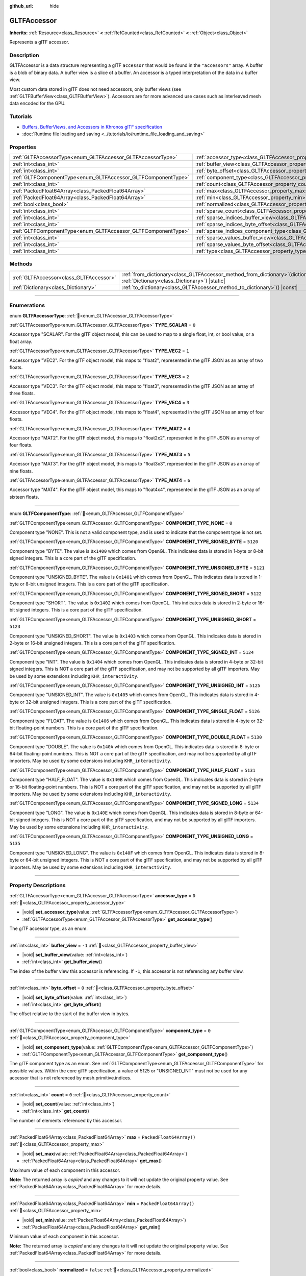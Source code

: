 :github_url: hide

.. DO NOT EDIT THIS FILE!!!
.. Generated automatically from Godot engine sources.
.. Generator: https://github.com/godotengine/godot/tree/master/doc/tools/make_rst.py.
.. XML source: https://github.com/godotengine/godot/tree/master/modules/gltf/doc_classes/GLTFAccessor.xml.

.. _class_GLTFAccessor:

GLTFAccessor
============

**Inherits:** :ref:`Resource<class_Resource>` **<** :ref:`RefCounted<class_RefCounted>` **<** :ref:`Object<class_Object>`

Represents a glTF accessor.

.. rst-class:: classref-introduction-group

Description
-----------

GLTFAccessor is a data structure representing a glTF ``accessor`` that would be found in the ``"accessors"`` array. A buffer is a blob of binary data. A buffer view is a slice of a buffer. An accessor is a typed interpretation of the data in a buffer view.

Most custom data stored in glTF does not need accessors, only buffer views (see :ref:`GLTFBufferView<class_GLTFBufferView>`). Accessors are for more advanced use cases such as interleaved mesh data encoded for the GPU.

.. rst-class:: classref-introduction-group

Tutorials
---------

- `Buffers, BufferViews, and Accessors in Khronos glTF specification <https://github.com/KhronosGroup/glTF-Tutorials/blob/master/gltfTutorial/gltfTutorial_005_BuffersBufferViewsAccessors.md>`__

- :doc:`Runtime file loading and saving <../tutorials/io/runtime_file_loading_and_saving>`

.. rst-class:: classref-reftable-group

Properties
----------

.. table::
   :widths: auto

   +---------------------------------------------------------------+-------------------------------------------------------------------------------------------------+--------------------------+
   | :ref:`GLTFAccessorType<enum_GLTFAccessor_GLTFAccessorType>`   | :ref:`accessor_type<class_GLTFAccessor_property_accessor_type>`                                 | ``0``                    |
   +---------------------------------------------------------------+-------------------------------------------------------------------------------------------------+--------------------------+
   | :ref:`int<class_int>`                                         | :ref:`buffer_view<class_GLTFAccessor_property_buffer_view>`                                     | ``-1``                   |
   +---------------------------------------------------------------+-------------------------------------------------------------------------------------------------+--------------------------+
   | :ref:`int<class_int>`                                         | :ref:`byte_offset<class_GLTFAccessor_property_byte_offset>`                                     | ``0``                    |
   +---------------------------------------------------------------+-------------------------------------------------------------------------------------------------+--------------------------+
   | :ref:`GLTFComponentType<enum_GLTFAccessor_GLTFComponentType>` | :ref:`component_type<class_GLTFAccessor_property_component_type>`                               | ``0``                    |
   +---------------------------------------------------------------+-------------------------------------------------------------------------------------------------+--------------------------+
   | :ref:`int<class_int>`                                         | :ref:`count<class_GLTFAccessor_property_count>`                                                 | ``0``                    |
   +---------------------------------------------------------------+-------------------------------------------------------------------------------------------------+--------------------------+
   | :ref:`PackedFloat64Array<class_PackedFloat64Array>`           | :ref:`max<class_GLTFAccessor_property_max>`                                                     | ``PackedFloat64Array()`` |
   +---------------------------------------------------------------+-------------------------------------------------------------------------------------------------+--------------------------+
   | :ref:`PackedFloat64Array<class_PackedFloat64Array>`           | :ref:`min<class_GLTFAccessor_property_min>`                                                     | ``PackedFloat64Array()`` |
   +---------------------------------------------------------------+-------------------------------------------------------------------------------------------------+--------------------------+
   | :ref:`bool<class_bool>`                                       | :ref:`normalized<class_GLTFAccessor_property_normalized>`                                       | ``false``                |
   +---------------------------------------------------------------+-------------------------------------------------------------------------------------------------+--------------------------+
   | :ref:`int<class_int>`                                         | :ref:`sparse_count<class_GLTFAccessor_property_sparse_count>`                                   | ``0``                    |
   +---------------------------------------------------------------+-------------------------------------------------------------------------------------------------+--------------------------+
   | :ref:`int<class_int>`                                         | :ref:`sparse_indices_buffer_view<class_GLTFAccessor_property_sparse_indices_buffer_view>`       | ``0``                    |
   +---------------------------------------------------------------+-------------------------------------------------------------------------------------------------+--------------------------+
   | :ref:`int<class_int>`                                         | :ref:`sparse_indices_byte_offset<class_GLTFAccessor_property_sparse_indices_byte_offset>`       | ``0``                    |
   +---------------------------------------------------------------+-------------------------------------------------------------------------------------------------+--------------------------+
   | :ref:`GLTFComponentType<enum_GLTFAccessor_GLTFComponentType>` | :ref:`sparse_indices_component_type<class_GLTFAccessor_property_sparse_indices_component_type>` | ``0``                    |
   +---------------------------------------------------------------+-------------------------------------------------------------------------------------------------+--------------------------+
   | :ref:`int<class_int>`                                         | :ref:`sparse_values_buffer_view<class_GLTFAccessor_property_sparse_values_buffer_view>`         | ``0``                    |
   +---------------------------------------------------------------+-------------------------------------------------------------------------------------------------+--------------------------+
   | :ref:`int<class_int>`                                         | :ref:`sparse_values_byte_offset<class_GLTFAccessor_property_sparse_values_byte_offset>`         | ``0``                    |
   +---------------------------------------------------------------+-------------------------------------------------------------------------------------------------+--------------------------+
   | :ref:`int<class_int>`                                         | :ref:`type<class_GLTFAccessor_property_type>`                                                   |                          |
   +---------------------------------------------------------------+-------------------------------------------------------------------------------------------------+--------------------------+

.. rst-class:: classref-reftable-group

Methods
-------

.. table::
   :widths: auto

   +-----------------------------------------+------------------------------------------------------------------------------------------------------------------------------------+
   | :ref:`GLTFAccessor<class_GLTFAccessor>` | :ref:`from_dictionary<class_GLTFAccessor_method_from_dictionary>`\ (\ dictionary\: :ref:`Dictionary<class_Dictionary>`\ ) |static| |
   +-----------------------------------------+------------------------------------------------------------------------------------------------------------------------------------+
   | :ref:`Dictionary<class_Dictionary>`     | :ref:`to_dictionary<class_GLTFAccessor_method_to_dictionary>`\ (\ ) |const|                                                        |
   +-----------------------------------------+------------------------------------------------------------------------------------------------------------------------------------+

.. rst-class:: classref-section-separator

----

.. rst-class:: classref-descriptions-group

Enumerations
------------

.. _enum_GLTFAccessor_GLTFAccessorType:

.. rst-class:: classref-enumeration

enum **GLTFAccessorType**: :ref:`🔗<enum_GLTFAccessor_GLTFAccessorType>`

.. _class_GLTFAccessor_constant_TYPE_SCALAR:

.. rst-class:: classref-enumeration-constant

:ref:`GLTFAccessorType<enum_GLTFAccessor_GLTFAccessorType>` **TYPE_SCALAR** = ``0``

Accessor type "SCALAR". For the glTF object model, this can be used to map to a single float, int, or bool value, or a float array.

.. _class_GLTFAccessor_constant_TYPE_VEC2:

.. rst-class:: classref-enumeration-constant

:ref:`GLTFAccessorType<enum_GLTFAccessor_GLTFAccessorType>` **TYPE_VEC2** = ``1``

Accessor type "VEC2". For the glTF object model, this maps to "float2", represented in the glTF JSON as an array of two floats.

.. _class_GLTFAccessor_constant_TYPE_VEC3:

.. rst-class:: classref-enumeration-constant

:ref:`GLTFAccessorType<enum_GLTFAccessor_GLTFAccessorType>` **TYPE_VEC3** = ``2``

Accessor type "VEC3". For the glTF object model, this maps to "float3", represented in the glTF JSON as an array of three floats.

.. _class_GLTFAccessor_constant_TYPE_VEC4:

.. rst-class:: classref-enumeration-constant

:ref:`GLTFAccessorType<enum_GLTFAccessor_GLTFAccessorType>` **TYPE_VEC4** = ``3``

Accessor type "VEC4". For the glTF object model, this maps to "float4", represented in the glTF JSON as an array of four floats.

.. _class_GLTFAccessor_constant_TYPE_MAT2:

.. rst-class:: classref-enumeration-constant

:ref:`GLTFAccessorType<enum_GLTFAccessor_GLTFAccessorType>` **TYPE_MAT2** = ``4``

Accessor type "MAT2". For the glTF object model, this maps to "float2x2", represented in the glTF JSON as an array of four floats.

.. _class_GLTFAccessor_constant_TYPE_MAT3:

.. rst-class:: classref-enumeration-constant

:ref:`GLTFAccessorType<enum_GLTFAccessor_GLTFAccessorType>` **TYPE_MAT3** = ``5``

Accessor type "MAT3". For the glTF object model, this maps to "float3x3", represented in the glTF JSON as an array of nine floats.

.. _class_GLTFAccessor_constant_TYPE_MAT4:

.. rst-class:: classref-enumeration-constant

:ref:`GLTFAccessorType<enum_GLTFAccessor_GLTFAccessorType>` **TYPE_MAT4** = ``6``

Accessor type "MAT4". For the glTF object model, this maps to "float4x4", represented in the glTF JSON as an array of sixteen floats.

.. rst-class:: classref-item-separator

----

.. _enum_GLTFAccessor_GLTFComponentType:

.. rst-class:: classref-enumeration

enum **GLTFComponentType**: :ref:`🔗<enum_GLTFAccessor_GLTFComponentType>`

.. _class_GLTFAccessor_constant_COMPONENT_TYPE_NONE:

.. rst-class:: classref-enumeration-constant

:ref:`GLTFComponentType<enum_GLTFAccessor_GLTFComponentType>` **COMPONENT_TYPE_NONE** = ``0``

Component type "NONE". This is not a valid component type, and is used to indicate that the component type is not set.

.. _class_GLTFAccessor_constant_COMPONENT_TYPE_SIGNED_BYTE:

.. rst-class:: classref-enumeration-constant

:ref:`GLTFComponentType<enum_GLTFAccessor_GLTFComponentType>` **COMPONENT_TYPE_SIGNED_BYTE** = ``5120``

Component type "BYTE". The value is ``0x1400`` which comes from OpenGL. This indicates data is stored in 1-byte or 8-bit signed integers. This is a core part of the glTF specification.

.. _class_GLTFAccessor_constant_COMPONENT_TYPE_UNSIGNED_BYTE:

.. rst-class:: classref-enumeration-constant

:ref:`GLTFComponentType<enum_GLTFAccessor_GLTFComponentType>` **COMPONENT_TYPE_UNSIGNED_BYTE** = ``5121``

Component type "UNSIGNED_BYTE". The value is ``0x1401`` which comes from OpenGL. This indicates data is stored in 1-byte or 8-bit unsigned integers. This is a core part of the glTF specification.

.. _class_GLTFAccessor_constant_COMPONENT_TYPE_SIGNED_SHORT:

.. rst-class:: classref-enumeration-constant

:ref:`GLTFComponentType<enum_GLTFAccessor_GLTFComponentType>` **COMPONENT_TYPE_SIGNED_SHORT** = ``5122``

Component type "SHORT". The value is ``0x1402`` which comes from OpenGL. This indicates data is stored in 2-byte or 16-bit signed integers. This is a core part of the glTF specification.

.. _class_GLTFAccessor_constant_COMPONENT_TYPE_UNSIGNED_SHORT:

.. rst-class:: classref-enumeration-constant

:ref:`GLTFComponentType<enum_GLTFAccessor_GLTFComponentType>` **COMPONENT_TYPE_UNSIGNED_SHORT** = ``5123``

Component type "UNSIGNED_SHORT". The value is ``0x1403`` which comes from OpenGL. This indicates data is stored in 2-byte or 16-bit unsigned integers. This is a core part of the glTF specification.

.. _class_GLTFAccessor_constant_COMPONENT_TYPE_SIGNED_INT:

.. rst-class:: classref-enumeration-constant

:ref:`GLTFComponentType<enum_GLTFAccessor_GLTFComponentType>` **COMPONENT_TYPE_SIGNED_INT** = ``5124``

Component type "INT". The value is ``0x1404`` which comes from OpenGL. This indicates data is stored in 4-byte or 32-bit signed integers. This is NOT a core part of the glTF specification, and may not be supported by all glTF importers. May be used by some extensions including ``KHR_interactivity``.

.. _class_GLTFAccessor_constant_COMPONENT_TYPE_UNSIGNED_INT:

.. rst-class:: classref-enumeration-constant

:ref:`GLTFComponentType<enum_GLTFAccessor_GLTFComponentType>` **COMPONENT_TYPE_UNSIGNED_INT** = ``5125``

Component type "UNSIGNED_INT". The value is ``0x1405`` which comes from OpenGL. This indicates data is stored in 4-byte or 32-bit unsigned integers. This is a core part of the glTF specification.

.. _class_GLTFAccessor_constant_COMPONENT_TYPE_SINGLE_FLOAT:

.. rst-class:: classref-enumeration-constant

:ref:`GLTFComponentType<enum_GLTFAccessor_GLTFComponentType>` **COMPONENT_TYPE_SINGLE_FLOAT** = ``5126``

Component type "FLOAT". The value is ``0x1406`` which comes from OpenGL. This indicates data is stored in 4-byte or 32-bit floating-point numbers. This is a core part of the glTF specification.

.. _class_GLTFAccessor_constant_COMPONENT_TYPE_DOUBLE_FLOAT:

.. rst-class:: classref-enumeration-constant

:ref:`GLTFComponentType<enum_GLTFAccessor_GLTFComponentType>` **COMPONENT_TYPE_DOUBLE_FLOAT** = ``5130``

Component type "DOUBLE". The value is ``0x140A`` which comes from OpenGL. This indicates data is stored in 8-byte or 64-bit floating-point numbers. This is NOT a core part of the glTF specification, and may not be supported by all glTF importers. May be used by some extensions including ``KHR_interactivity``.

.. _class_GLTFAccessor_constant_COMPONENT_TYPE_HALF_FLOAT:

.. rst-class:: classref-enumeration-constant

:ref:`GLTFComponentType<enum_GLTFAccessor_GLTFComponentType>` **COMPONENT_TYPE_HALF_FLOAT** = ``5131``

Component type "HALF_FLOAT". The value is ``0x140B`` which comes from OpenGL. This indicates data is stored in 2-byte or 16-bit floating-point numbers. This is NOT a core part of the glTF specification, and may not be supported by all glTF importers. May be used by some extensions including ``KHR_interactivity``.

.. _class_GLTFAccessor_constant_COMPONENT_TYPE_SIGNED_LONG:

.. rst-class:: classref-enumeration-constant

:ref:`GLTFComponentType<enum_GLTFAccessor_GLTFComponentType>` **COMPONENT_TYPE_SIGNED_LONG** = ``5134``

Component type "LONG". The value is ``0x140E`` which comes from OpenGL. This indicates data is stored in 8-byte or 64-bit signed integers. This is NOT a core part of the glTF specification, and may not be supported by all glTF importers. May be used by some extensions including ``KHR_interactivity``.

.. _class_GLTFAccessor_constant_COMPONENT_TYPE_UNSIGNED_LONG:

.. rst-class:: classref-enumeration-constant

:ref:`GLTFComponentType<enum_GLTFAccessor_GLTFComponentType>` **COMPONENT_TYPE_UNSIGNED_LONG** = ``5135``

Component type "UNSIGNED_LONG". The value is ``0x140F`` which comes from OpenGL. This indicates data is stored in 8-byte or 64-bit unsigned integers. This is NOT a core part of the glTF specification, and may not be supported by all glTF importers. May be used by some extensions including ``KHR_interactivity``.

.. rst-class:: classref-section-separator

----

.. rst-class:: classref-descriptions-group

Property Descriptions
---------------------

.. _class_GLTFAccessor_property_accessor_type:

.. rst-class:: classref-property

:ref:`GLTFAccessorType<enum_GLTFAccessor_GLTFAccessorType>` **accessor_type** = ``0`` :ref:`🔗<class_GLTFAccessor_property_accessor_type>`

.. rst-class:: classref-property-setget

- |void| **set_accessor_type**\ (\ value\: :ref:`GLTFAccessorType<enum_GLTFAccessor_GLTFAccessorType>`\ )
- :ref:`GLTFAccessorType<enum_GLTFAccessor_GLTFAccessorType>` **get_accessor_type**\ (\ )

The glTF accessor type, as an enum.

.. rst-class:: classref-item-separator

----

.. _class_GLTFAccessor_property_buffer_view:

.. rst-class:: classref-property

:ref:`int<class_int>` **buffer_view** = ``-1`` :ref:`🔗<class_GLTFAccessor_property_buffer_view>`

.. rst-class:: classref-property-setget

- |void| **set_buffer_view**\ (\ value\: :ref:`int<class_int>`\ )
- :ref:`int<class_int>` **get_buffer_view**\ (\ )

The index of the buffer view this accessor is referencing. If ``-1``, this accessor is not referencing any buffer view.

.. rst-class:: classref-item-separator

----

.. _class_GLTFAccessor_property_byte_offset:

.. rst-class:: classref-property

:ref:`int<class_int>` **byte_offset** = ``0`` :ref:`🔗<class_GLTFAccessor_property_byte_offset>`

.. rst-class:: classref-property-setget

- |void| **set_byte_offset**\ (\ value\: :ref:`int<class_int>`\ )
- :ref:`int<class_int>` **get_byte_offset**\ (\ )

The offset relative to the start of the buffer view in bytes.

.. rst-class:: classref-item-separator

----

.. _class_GLTFAccessor_property_component_type:

.. rst-class:: classref-property

:ref:`GLTFComponentType<enum_GLTFAccessor_GLTFComponentType>` **component_type** = ``0`` :ref:`🔗<class_GLTFAccessor_property_component_type>`

.. rst-class:: classref-property-setget

- |void| **set_component_type**\ (\ value\: :ref:`GLTFComponentType<enum_GLTFAccessor_GLTFComponentType>`\ )
- :ref:`GLTFComponentType<enum_GLTFAccessor_GLTFComponentType>` **get_component_type**\ (\ )

The glTF component type as an enum. See :ref:`GLTFComponentType<enum_GLTFAccessor_GLTFComponentType>` for possible values. Within the core glTF specification, a value of 5125 or "UNSIGNED_INT" must not be used for any accessor that is not referenced by mesh.primitive.indices.

.. rst-class:: classref-item-separator

----

.. _class_GLTFAccessor_property_count:

.. rst-class:: classref-property

:ref:`int<class_int>` **count** = ``0`` :ref:`🔗<class_GLTFAccessor_property_count>`

.. rst-class:: classref-property-setget

- |void| **set_count**\ (\ value\: :ref:`int<class_int>`\ )
- :ref:`int<class_int>` **get_count**\ (\ )

The number of elements referenced by this accessor.

.. rst-class:: classref-item-separator

----

.. _class_GLTFAccessor_property_max:

.. rst-class:: classref-property

:ref:`PackedFloat64Array<class_PackedFloat64Array>` **max** = ``PackedFloat64Array()`` :ref:`🔗<class_GLTFAccessor_property_max>`

.. rst-class:: classref-property-setget

- |void| **set_max**\ (\ value\: :ref:`PackedFloat64Array<class_PackedFloat64Array>`\ )
- :ref:`PackedFloat64Array<class_PackedFloat64Array>` **get_max**\ (\ )

Maximum value of each component in this accessor.

**Note:** The returned array is *copied* and any changes to it will not update the original property value. See :ref:`PackedFloat64Array<class_PackedFloat64Array>` for more details.

.. rst-class:: classref-item-separator

----

.. _class_GLTFAccessor_property_min:

.. rst-class:: classref-property

:ref:`PackedFloat64Array<class_PackedFloat64Array>` **min** = ``PackedFloat64Array()`` :ref:`🔗<class_GLTFAccessor_property_min>`

.. rst-class:: classref-property-setget

- |void| **set_min**\ (\ value\: :ref:`PackedFloat64Array<class_PackedFloat64Array>`\ )
- :ref:`PackedFloat64Array<class_PackedFloat64Array>` **get_min**\ (\ )

Minimum value of each component in this accessor.

**Note:** The returned array is *copied* and any changes to it will not update the original property value. See :ref:`PackedFloat64Array<class_PackedFloat64Array>` for more details.

.. rst-class:: classref-item-separator

----

.. _class_GLTFAccessor_property_normalized:

.. rst-class:: classref-property

:ref:`bool<class_bool>` **normalized** = ``false`` :ref:`🔗<class_GLTFAccessor_property_normalized>`

.. rst-class:: classref-property-setget

- |void| **set_normalized**\ (\ value\: :ref:`bool<class_bool>`\ )
- :ref:`bool<class_bool>` **get_normalized**\ (\ )

Specifies whether integer data values are normalized before usage.

.. rst-class:: classref-item-separator

----

.. _class_GLTFAccessor_property_sparse_count:

.. rst-class:: classref-property

:ref:`int<class_int>` **sparse_count** = ``0`` :ref:`🔗<class_GLTFAccessor_property_sparse_count>`

.. rst-class:: classref-property-setget

- |void| **set_sparse_count**\ (\ value\: :ref:`int<class_int>`\ )
- :ref:`int<class_int>` **get_sparse_count**\ (\ )

Number of deviating accessor values stored in the sparse array.

.. rst-class:: classref-item-separator

----

.. _class_GLTFAccessor_property_sparse_indices_buffer_view:

.. rst-class:: classref-property

:ref:`int<class_int>` **sparse_indices_buffer_view** = ``0`` :ref:`🔗<class_GLTFAccessor_property_sparse_indices_buffer_view>`

.. rst-class:: classref-property-setget

- |void| **set_sparse_indices_buffer_view**\ (\ value\: :ref:`int<class_int>`\ )
- :ref:`int<class_int>` **get_sparse_indices_buffer_view**\ (\ )

The index of the buffer view with sparse indices. The referenced buffer view MUST NOT have its target or byteStride properties defined. The buffer view and the optional byteOffset MUST be aligned to the componentType byte length.

.. rst-class:: classref-item-separator

----

.. _class_GLTFAccessor_property_sparse_indices_byte_offset:

.. rst-class:: classref-property

:ref:`int<class_int>` **sparse_indices_byte_offset** = ``0`` :ref:`🔗<class_GLTFAccessor_property_sparse_indices_byte_offset>`

.. rst-class:: classref-property-setget

- |void| **set_sparse_indices_byte_offset**\ (\ value\: :ref:`int<class_int>`\ )
- :ref:`int<class_int>` **get_sparse_indices_byte_offset**\ (\ )

The offset relative to the start of the buffer view in bytes.

.. rst-class:: classref-item-separator

----

.. _class_GLTFAccessor_property_sparse_indices_component_type:

.. rst-class:: classref-property

:ref:`GLTFComponentType<enum_GLTFAccessor_GLTFComponentType>` **sparse_indices_component_type** = ``0`` :ref:`🔗<class_GLTFAccessor_property_sparse_indices_component_type>`

.. rst-class:: classref-property-setget

- |void| **set_sparse_indices_component_type**\ (\ value\: :ref:`GLTFComponentType<enum_GLTFAccessor_GLTFComponentType>`\ )
- :ref:`GLTFComponentType<enum_GLTFAccessor_GLTFComponentType>` **get_sparse_indices_component_type**\ (\ )

The indices component data type as an enum. Possible values are 5121 for "UNSIGNED_BYTE", 5123 for "UNSIGNED_SHORT", and 5125 for "UNSIGNED_INT".

.. rst-class:: classref-item-separator

----

.. _class_GLTFAccessor_property_sparse_values_buffer_view:

.. rst-class:: classref-property

:ref:`int<class_int>` **sparse_values_buffer_view** = ``0`` :ref:`🔗<class_GLTFAccessor_property_sparse_values_buffer_view>`

.. rst-class:: classref-property-setget

- |void| **set_sparse_values_buffer_view**\ (\ value\: :ref:`int<class_int>`\ )
- :ref:`int<class_int>` **get_sparse_values_buffer_view**\ (\ )

The index of the bufferView with sparse values. The referenced buffer view MUST NOT have its target or byteStride properties defined.

.. rst-class:: classref-item-separator

----

.. _class_GLTFAccessor_property_sparse_values_byte_offset:

.. rst-class:: classref-property

:ref:`int<class_int>` **sparse_values_byte_offset** = ``0`` :ref:`🔗<class_GLTFAccessor_property_sparse_values_byte_offset>`

.. rst-class:: classref-property-setget

- |void| **set_sparse_values_byte_offset**\ (\ value\: :ref:`int<class_int>`\ )
- :ref:`int<class_int>` **get_sparse_values_byte_offset**\ (\ )

The offset relative to the start of the bufferView in bytes.

.. rst-class:: classref-item-separator

----

.. _class_GLTFAccessor_property_type:

.. rst-class:: classref-property

:ref:`int<class_int>` **type** :ref:`🔗<class_GLTFAccessor_property_type>`

.. rst-class:: classref-property-setget

- |void| **set_type**\ (\ value\: :ref:`int<class_int>`\ )
- :ref:`int<class_int>` **get_type**\ (\ )

**Deprecated:** Use :ref:`accessor_type<class_GLTFAccessor_property_accessor_type>` instead.

The glTF accessor type, as an :ref:`int<class_int>`. Possible values are ``0`` for "SCALAR", ``1`` for "VEC2", ``2`` for "VEC3", ``3`` for "VEC4", ``4`` for "MAT2", ``5`` for "MAT3", and ``6`` for "MAT4".

.. rst-class:: classref-section-separator

----

.. rst-class:: classref-descriptions-group

Method Descriptions
-------------------

.. _class_GLTFAccessor_method_from_dictionary:

.. rst-class:: classref-method

:ref:`GLTFAccessor<class_GLTFAccessor>` **from_dictionary**\ (\ dictionary\: :ref:`Dictionary<class_Dictionary>`\ ) |static| :ref:`🔗<class_GLTFAccessor_method_from_dictionary>`

Creates a new GLTFAccessor instance by parsing the given :ref:`Dictionary<class_Dictionary>`.

.. rst-class:: classref-item-separator

----

.. _class_GLTFAccessor_method_to_dictionary:

.. rst-class:: classref-method

:ref:`Dictionary<class_Dictionary>` **to_dictionary**\ (\ ) |const| :ref:`🔗<class_GLTFAccessor_method_to_dictionary>`

Serializes this GLTFAccessor instance into a :ref:`Dictionary<class_Dictionary>`.

.. |virtual| replace:: :abbr:`virtual (This method should typically be overridden by the user to have any effect.)`
.. |required| replace:: :abbr:`required (This method is required to be overridden when extending its base class.)`
.. |const| replace:: :abbr:`const (This method has no side effects. It doesn't modify any of the instance's member variables.)`
.. |vararg| replace:: :abbr:`vararg (This method accepts any number of arguments after the ones described here.)`
.. |constructor| replace:: :abbr:`constructor (This method is used to construct a type.)`
.. |static| replace:: :abbr:`static (This method doesn't need an instance to be called, so it can be called directly using the class name.)`
.. |operator| replace:: :abbr:`operator (This method describes a valid operator to use with this type as left-hand operand.)`
.. |bitfield| replace:: :abbr:`BitField (This value is an integer composed as a bitmask of the following flags.)`
.. |void| replace:: :abbr:`void (No return value.)`
